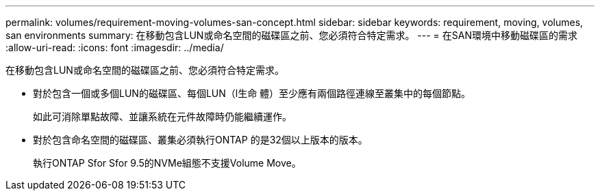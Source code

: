 ---
permalink: volumes/requirement-moving-volumes-san-concept.html 
sidebar: sidebar 
keywords: requirement, moving, volumes, san environments 
summary: 在移動包含LUN或命名空間的磁碟區之前、您必須符合特定需求。 
---
= 在SAN環境中移動磁碟區的需求
:allow-uri-read: 
:icons: font
:imagesdir: ../media/


[role="lead"]
在移動包含LUN或命名空間的磁碟區之前、您必須符合特定需求。

* 對於包含一個或多個LUN的磁碟區、每個LUN（l生命 體）至少應有兩個路徑連線至叢集中的每個節點。
+
如此可消除單點故障、並讓系統在元件故障時仍能繼續運作。

* 對於包含命名空間的磁碟區、叢集必須執行ONTAP 的是32個以上版本的版本。
+
執行ONTAP Sfor Sfor 9.5的NVMe組態不支援Volume Move。


